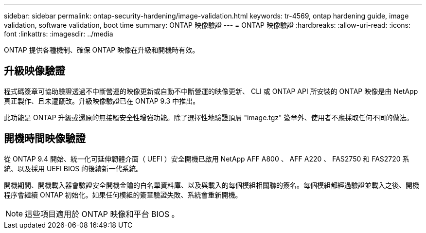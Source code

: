 ---
sidebar: sidebar 
permalink: ontap-security-hardening/image-validation.html 
keywords: tr-4569, ontap hardening guide, image validation, software validation, boot time 
summary: ONTAP 映像驗證 
---
= ONTAP 映像驗證
:hardbreaks:
:allow-uri-read: 
:icons: font
:linkattrs: 
:imagesdir: ../media


[role="lead"]
ONTAP 提供各種機制、確保 ONTAP 映像在升級和開機時有效。



== 升級映像驗證

程式碼簽章可協助驗證透過不中斷營運的映像更新或自動不中斷營運的映像更新、 CLI 或 ONTAP API 所安裝的 ONTAP 映像是由 NetApp 真正製作、且未遭竄改。升級映像驗證已在 ONTAP 9.3 中推出。

此功能是 ONTAP 升級或還原的無接觸安全性增強功能。除了選擇性地驗證頂層 "image.tgz" 簽章外、使用者不應採取任何不同的做法。



== 開機時間映像驗證

從 ONTAP 9.4 開始、統一化可延伸韌體介面（ UEFI ）安全開機已啟用 NetApp AFF A800 、 AFF A220 、 FAS2750 和 FAS2720 系統、以及採用 UEFI BIOS 的後續新一代系統。

開機期間、開機載入器會驗證安全開機金鑰的白名單資料庫、以及與載入的每個模組相關聯的簽名。每個模組都經過驗證並載入之後、開機程序會繼續 ONTAP 初始化。如果任何模組的簽章驗證失敗、系統會重新開機。


NOTE: 這些項目適用於 ONTAP 映像和平台 BIOS 。
